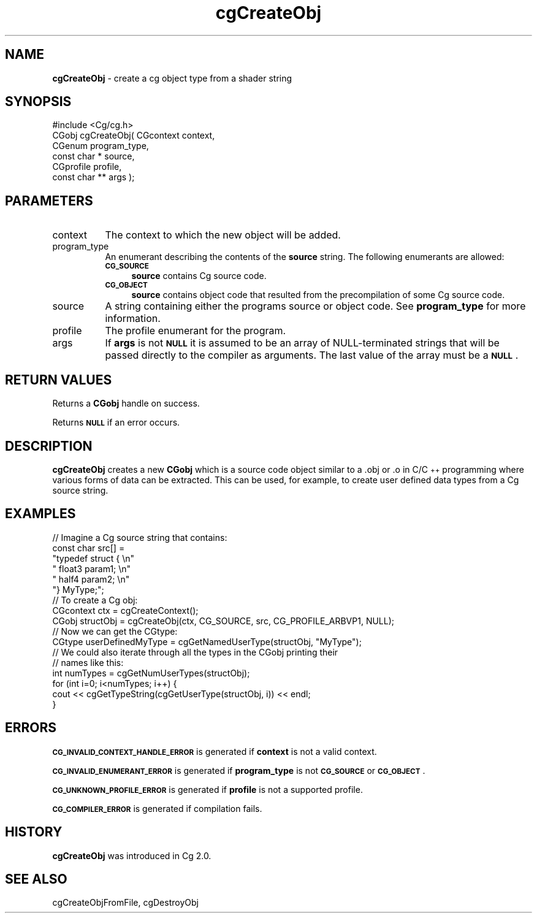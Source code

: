 .de Sh \" Subsection heading
.br
.if t .Sp
.ne 5
.PP
\fB\\$1\fR
.PP
..
.de Sp \" Vertical space (when we can't use .PP)
.if t .sp .5v
.if n .sp
..
.de Vb \" Begin verbatim text
.ft CW
.nf
.ne \\$1
..
.de Ve \" End verbatim text
.ft R
.fi
..
.tr \(*W-
.ds C+ C\v'-.1v'\h'-1p'\s-2+\h'-1p'+\s0\v'.1v'\h'-1p'
.ie n \{\
.    ds -- \(*W-
.    ds PI pi
.    if (\n(.H=4u)&(1m=24u) .ds -- \(*W\h'-12u'\(*W\h'-12u'-\" diablo 10 pitch
.    if (\n(.H=4u)&(1m=20u) .ds -- \(*W\h'-12u'\(*W\h'-8u'-\"  diablo 12 pitch
.    ds L" ""
.    ds R" ""
.    ds C` ""
.    ds C' ""
'br\}
.el\{\
.    ds -- \|\(em\|
.    ds PI \(*p
.    ds L" ``
.    ds R" ''
'br\}
.ie \n(.g .ds Aq \(aq
.el       .ds Aq '
.ie \nF \{\
.    de IX
.    tm Index:\\$1\t\\n%\t"\\$2"
..
.    nr % 0
.    rr F
.\}
.el \{\
.    de IX
..
.\}
.    \" fudge factors for nroff and troff
.if n \{\
.    ds #H 0
.    ds #V .8m
.    ds #F .3m
.    ds #[ \f1
.    ds #] \fP
.\}
.if t \{\
.    ds #H ((1u-(\\\\n(.fu%2u))*.13m)
.    ds #V .6m
.    ds #F 0
.    ds #[ \&
.    ds #] \&
.\}
.    \" simple accents for nroff and troff
.if n \{\
.    ds ' \&
.    ds ` \&
.    ds ^ \&
.    ds , \&
.    ds ~ ~
.    ds /
.\}
.if t \{\
.    ds ' \\k:\h'-(\\n(.wu*8/10-\*(#H)'\'\h"|\\n:u"
.    ds ` \\k:\h'-(\\n(.wu*8/10-\*(#H)'\`\h'|\\n:u'
.    ds ^ \\k:\h'-(\\n(.wu*10/11-\*(#H)'^\h'|\\n:u'
.    ds , \\k:\h'-(\\n(.wu*8/10)',\h'|\\n:u'
.    ds ~ \\k:\h'-(\\n(.wu-\*(#H-.1m)'~\h'|\\n:u'
.    ds / \\k:\h'-(\\n(.wu*8/10-\*(#H)'\z\(sl\h'|\\n:u'
.\}
.    \" troff and (daisy-wheel) nroff accents
.ds : \\k:\h'-(\\n(.wu*8/10-\*(#H+.1m+\*(#F)'\v'-\*(#V'\z.\h'.2m+\*(#F'.\h'|\\n:u'\v'\*(#V'
.ds 8 \h'\*(#H'\(*b\h'-\*(#H'
.ds o \\k:\h'-(\\n(.wu+\w'\(de'u-\*(#H)/2u'\v'-.3n'\*(#[\z\(de\v'.3n'\h'|\\n:u'\*(#]
.ds d- \h'\*(#H'\(pd\h'-\w'~'u'\v'-.25m'\f2\(hy\fP\v'.25m'\h'-\*(#H'
.ds D- D\\k:\h'-\w'D'u'\v'-.11m'\z\(hy\v'.11m'\h'|\\n:u'
.ds th \*(#[\v'.3m'\s+1I\s-1\v'-.3m'\h'-(\w'I'u*2/3)'\s-1o\s+1\*(#]
.ds Th \*(#[\s+2I\s-2\h'-\w'I'u*3/5'\v'-.3m'o\v'.3m'\*(#]
.ds ae a\h'-(\w'a'u*4/10)'e
.ds Ae A\h'-(\w'A'u*4/10)'E
.    \" corrections for vroff
.if v .ds ~ \\k:\h'-(\\n(.wu*9/10-\*(#H)'\s-2\u~\d\s+2\h'|\\n:u'
.if v .ds ^ \\k:\h'-(\\n(.wu*10/11-\*(#H)'\v'-.4m'^\v'.4m'\h'|\\n:u'
.    \" for low resolution devices (crt and lpr)
.if \n(.H>23 .if \n(.V>19 \
\{\
.    ds : e
.    ds 8 ss
.    ds o a
.    ds d- d\h'-1'\(ga
.    ds D- D\h'-1'\(hy
.    ds th \o'bp'
.    ds Th \o'LP'
.    ds ae ae
.    ds Ae AE
.\}
.rm #[ #] #H #V #F C
.IX Title "cgCreateObj 3"
.TH cgCreateObj 3 "Cg Toolkit 3.0" "perl v5.10.0" "Cg Core Runtime API"
.if n .ad l
.nh
.SH "NAME"
\&\fBcgCreateObj\fR \- create a cg object type from a shader string
.SH "SYNOPSIS"
.IX Header "SYNOPSIS"
.Vb 1
\&  #include <Cg/cg.h>
\&
\&  CGobj cgCreateObj( CGcontext context,
\&                     CGenum program_type,
\&                     const char * source,
\&                     CGprofile profile,
\&                     const char ** args );
.Ve
.SH "PARAMETERS"
.IX Header "PARAMETERS"
.IP "context" 8
.IX Item "context"
The context to which the new object will be added.
.IP "program_type" 8
.IX Item "program_type"
An enumerant describing the contents of the \fBsource\fR string.
The following enumerants are allowed:
.RS 8
.IP "\fB\s-1CG_SOURCE\s0\fR" 4
.IX Item "CG_SOURCE"
\&\fBsource\fR contains Cg source code.
.IP "\fB\s-1CG_OBJECT\s0\fR" 4
.IX Item "CG_OBJECT"
\&\fBsource\fR contains object code that resulted from the precompilation
of some Cg source code.
.RE
.RS 8
.RE
.IP "source" 8
.IX Item "source"
A string containing either the programs source or object code.
See \fBprogram_type\fR for more information.
.IP "profile" 8
.IX Item "profile"
The profile enumerant for the program.
.IP "args" 8
.IX Item "args"
If \fBargs\fR is not \fB\s-1NULL\s0\fR it is assumed to be an array of NULL-terminated
strings that will be passed directly to the compiler as arguments. The
last value of the array must be a \fB\s-1NULL\s0\fR.
.SH "RETURN VALUES"
.IX Header "RETURN VALUES"
Returns a \fB CGobj\fR handle on success.
.PP
Returns \fB\s-1NULL\s0\fR if an error occurs.
.SH "DESCRIPTION"
.IX Header "DESCRIPTION"
\&\fBcgCreateObj\fR creates a new \fBCGobj\fR which is a source code object similar
to a .obj or .o in C/\*(C+ programming where various forms of data can be 
extracted. This can be used, for example, to create user defined data types
from a Cg source string.
.SH "EXAMPLES"
.IX Header "EXAMPLES"
.Vb 1
\& // Imagine a Cg source string that contains:
\&
\& const char src[] = 
\&  "typedef struct { \en"
\&  " float3 param1;  \en"
\&  " half4  param2;  \en"
\&  "} MyType;";
\&
\& // To create a Cg obj:
\&
\& CGcontext ctx = cgCreateContext();
\& CGobj structObj = cgCreateObj(ctx, CG_SOURCE, src, CG_PROFILE_ARBVP1, NULL); 
\&        
\& // Now we can get the CGtype:
\&
\& CGtype userDefinedMyType = cgGetNamedUserType(structObj, "MyType"); 
\&
\& // We could also iterate through all the types in the CGobj printing their
\& // names like this:
\&
\& int numTypes = cgGetNumUserTypes(structObj);
\& for (int i=0; i<numTypes; i++) {
\&    cout << cgGetTypeString(cgGetUserType(structObj, i)) << endl;
\& }
.Ve
.SH "ERRORS"
.IX Header "ERRORS"
\&\fB\s-1CG_INVALID_CONTEXT_HANDLE_ERROR\s0\fR is generated if \fBcontext\fR is not a valid context.
.PP
\&\fB\s-1CG_INVALID_ENUMERANT_ERROR\s0\fR is generated if \fBprogram_type\fR is not
\&\fB\s-1CG_SOURCE\s0\fR or \fB\s-1CG_OBJECT\s0\fR.
.PP
\&\fB\s-1CG_UNKNOWN_PROFILE_ERROR\s0\fR is generated if \fBprofile\fR is not a supported profile.
.PP
\&\fB\s-1CG_COMPILER_ERROR\s0\fR is generated if compilation fails.
.SH "HISTORY"
.IX Header "HISTORY"
\&\fBcgCreateObj\fR was introduced in Cg 2.0.
.SH "SEE ALSO"
.IX Header "SEE ALSO"
cgCreateObjFromFile,
cgDestroyObj
